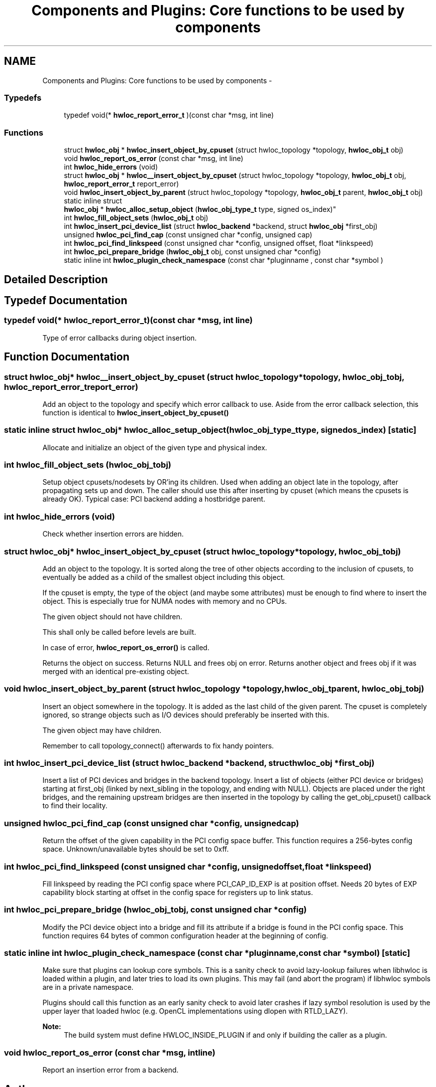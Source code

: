 .TH "Components and Plugins: Core functions to be used by components" 3 "Mon Nov 18 2013" "Version 1.8" "Hardware Locality (hwloc)" \" -*- nroff -*-
.ad l
.nh
.SH NAME
Components and Plugins: Core functions to be used by components \- 
.SS "Typedefs"

.in +1c
.ti -1c
.RI "typedef void(* \fBhwloc_report_error_t\fP )(const char *msg, int line)"
.br
.in -1c
.SS "Functions"

.in +1c
.ti -1c
.RI " struct \fBhwloc_obj\fP * \fBhwloc_insert_object_by_cpuset\fP (struct hwloc_topology *topology, \fBhwloc_obj_t\fP obj)"
.br
.ti -1c
.RI " void \fBhwloc_report_os_error\fP (const char *msg, int line)"
.br
.ti -1c
.RI " int \fBhwloc_hide_errors\fP (void)"
.br
.ti -1c
.RI " struct \fBhwloc_obj\fP * \fBhwloc__insert_object_by_cpuset\fP (struct hwloc_topology *topology, \fBhwloc_obj_t\fP obj, \fBhwloc_report_error_t\fP report_error)"
.br
.ti -1c
.RI " void \fBhwloc_insert_object_by_parent\fP (struct hwloc_topology *topology, \fBhwloc_obj_t\fP parent, \fBhwloc_obj_t\fP obj)"
.br
.ti -1c
.RI "static inline struct 
.br
\fBhwloc_obj\fP * \fBhwloc_alloc_setup_object\fP (\fBhwloc_obj_type_t\fP type, signed os_index)"
.br
.ti -1c
.RI " int \fBhwloc_fill_object_sets\fP (\fBhwloc_obj_t\fP obj)"
.br
.ti -1c
.RI " int \fBhwloc_insert_pci_device_list\fP (struct \fBhwloc_backend\fP *backend, struct \fBhwloc_obj\fP *first_obj)"
.br
.ti -1c
.RI " unsigned \fBhwloc_pci_find_cap\fP (const unsigned char *config, unsigned cap)"
.br
.ti -1c
.RI " int \fBhwloc_pci_find_linkspeed\fP (const unsigned char *config, unsigned offset, float *linkspeed)"
.br
.ti -1c
.RI " int \fBhwloc_pci_prepare_bridge\fP (\fBhwloc_obj_t\fP obj, const unsigned char *config)"
.br
.ti -1c
.RI "static inline int \fBhwloc_plugin_check_namespace\fP (const char *pluginname , const char *symbol )"
.br
.in -1c
.SH "Detailed Description"
.PP 

.SH "Typedef Documentation"
.PP 
.SS "typedef void(* hwloc_report_error_t)(const char *msg, int line)"

.PP
Type of error callbacks during object insertion\&. 
.SH "Function Documentation"
.PP 
.SS " struct \fBhwloc_obj\fP* hwloc__insert_object_by_cpuset (struct hwloc_topology *topology, \fBhwloc_obj_t\fPobj, \fBhwloc_report_error_t\fPreport_error)"

.PP
Add an object to the topology and specify which error callback to use\&. Aside from the error callback selection, this function is identical to \fBhwloc_insert_object_by_cpuset()\fP 
.SS "static inline struct \fBhwloc_obj\fP* hwloc_alloc_setup_object (\fBhwloc_obj_type_t\fPtype, signedos_index)\fC [static]\fP"

.PP
Allocate and initialize an object of the given type and physical index\&. 
.SS " int hwloc_fill_object_sets (\fBhwloc_obj_t\fPobj)"

.PP
Setup object cpusets/nodesets by OR'ing its children\&. Used when adding an object late in the topology, after propagating sets up and down\&. The caller should use this after inserting by cpuset (which means the cpusets is already OK)\&. Typical case: PCI backend adding a hostbridge parent\&. 
.SS " int hwloc_hide_errors (void)"

.PP
Check whether insertion errors are hidden\&. 
.SS " struct \fBhwloc_obj\fP* hwloc_insert_object_by_cpuset (struct hwloc_topology *topology, \fBhwloc_obj_t\fPobj)"

.PP
Add an object to the topology\&. It is sorted along the tree of other objects according to the inclusion of cpusets, to eventually be added as a child of the smallest object including this object\&.
.PP
If the cpuset is empty, the type of the object (and maybe some attributes) must be enough to find where to insert the object\&. This is especially true for NUMA nodes with memory and no CPUs\&.
.PP
The given object should not have children\&.
.PP
This shall only be called before levels are built\&.
.PP
In case of error, \fBhwloc_report_os_error()\fP is called\&.
.PP
Returns the object on success\&. Returns NULL and frees obj on error\&. Returns another object and frees obj if it was merged with an identical pre-existing object\&. 
.SS " void hwloc_insert_object_by_parent (struct hwloc_topology *topology, \fBhwloc_obj_t\fPparent, \fBhwloc_obj_t\fPobj)"

.PP
Insert an object somewhere in the topology\&. It is added as the last child of the given parent\&. The cpuset is completely ignored, so strange objects such as I/O devices should preferably be inserted with this\&.
.PP
The given object may have children\&.
.PP
Remember to call topology_connect() afterwards to fix handy pointers\&. 
.SS " int hwloc_insert_pci_device_list (struct \fBhwloc_backend\fP *backend, struct \fBhwloc_obj\fP *first_obj)"

.PP
Insert a list of PCI devices and bridges in the backend topology\&. Insert a list of objects (either PCI device or bridges) starting at first_obj (linked by next_sibling in the topology, and ending with NULL)\&. Objects are placed under the right bridges, and the remaining upstream bridges are then inserted in the topology by calling the get_obj_cpuset() callback to find their locality\&. 
.SS " unsigned hwloc_pci_find_cap (const unsigned char *config, unsignedcap)"

.PP
Return the offset of the given capability in the PCI config space buffer\&. This function requires a 256-bytes config space\&. Unknown/unavailable bytes should be set to 0xff\&. 
.SS " int hwloc_pci_find_linkspeed (const unsigned char *config, unsignedoffset, float *linkspeed)"

.PP
Fill linkspeed by reading the PCI config space where PCI_CAP_ID_EXP is at position offset\&. Needs 20 bytes of EXP capability block starting at offset in the config space for registers up to link status\&. 
.SS " int hwloc_pci_prepare_bridge (\fBhwloc_obj_t\fPobj, const unsigned char *config)"

.PP
Modify the PCI device object into a bridge and fill its attribute if a bridge is found in the PCI config space\&. This function requires 64 bytes of common configuration header at the beginning of config\&. 
.SS "static inline int hwloc_plugin_check_namespace (const char *pluginname, const char *symbol)\fC [static]\fP"

.PP
Make sure that plugins can lookup core symbols\&. This is a sanity check to avoid lazy-lookup failures when libhwloc is loaded within a plugin, and later tries to load its own plugins\&. This may fail (and abort the program) if libhwloc symbols are in a private namespace\&.
.PP
Plugins should call this function as an early sanity check to avoid later crashes if lazy symbol resolution is used by the upper layer that loaded hwloc (e\&.g\&. OpenCL implementations using dlopen with RTLD_LAZY)\&.
.PP
\fBNote:\fP
.RS 4
The build system must define HWLOC_INSIDE_PLUGIN if and only if building the caller as a plugin\&. 
.RE
.PP

.SS " void hwloc_report_os_error (const char *msg, intline)"

.PP
Report an insertion error from a backend\&. 
.SH "Author"
.PP 
Generated automatically by Doxygen for Hardware Locality (hwloc) from the source code\&.
